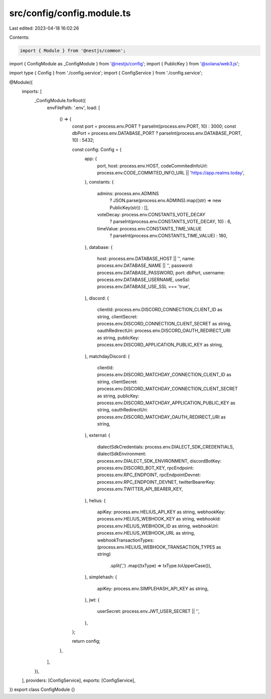 src/config/config.module.ts
===========================

Last edited: 2023-04-18 16:02:26

Contents:

.. code-block:: ts

    import { Module } from '@nestjs/common';
import { ConfigModule as _ConfigModule } from '@nestjs/config';
import { PublicKey } from '@solana/web3.js';

import type { Config } from './config.service';
import { ConfigService } from './config.service';

@Module({
  imports: [
    _ConfigModule.forRoot({
      envFilePath: '.env',
      load: [
        () => {
          const port = process.env.PORT ? parseInt(process.env.PORT, 10) : 3000;
          const dbPort = process.env.DATABASE_PORT ? parseInt(process.env.DATABASE_PORT, 10) : 5432;

          const config: Config = {
            app: {
              port,
              host: process.env.HOST,
              codeCommitedInfoUrl: process.env.CODE_COMMITED_INFO_URL || 'https://app.realms.today',
            },
            constants: {
              admins: process.env.ADMINS
                ? JSON.parse(process.env.ADMINS).map((str) => new PublicKey(str))
                : [],
              voteDecay: process.env.CONSTANTS_VOTE_DECAY
                ? parseInt(process.env.CONSTANTS_VOTE_DECAY, 10)
                : 6,
              timeValue: process.env.CONSTANTS_TIME_VALUE
                ? parseInt(process.env.CONSTANTS_TIME_VALUE)
                : 180,
            },
            database: {
              host: process.env.DATABASE_HOST || '',
              name: process.env.DATABASE_NAME || '',
              password: process.env.DATABASE_PASSWORD,
              port: dbPort,
              username: process.env.DATABASE_USERNAME,
              useSsl: process.env.DATABASE_USE_SSL === 'true',
            },
            discord: {
              clientId: process.env.DISCORD_CONNECTION_CLIENT_ID as string,
              clientSecret: process.env.DISCORD_CONNECTION_CLIENT_SECRET as string,
              oauthRedirectUri: process.env.DISCORD_OAUTH_REDIRECT_URI as string,
              publicKey: process.env.DISCORD_APPLICATION_PUBLIC_KEY as string,
            },
            matchdayDiscord: {
              clientId: process.env.DISCORD_MATCHDAY_CONNECTION_CLIENT_ID as string,
              clientSecret: process.env.DISCORD_MATCHDAY_CONNECTION_CLIENT_SECRET as string,
              publicKey: process.env.DISCORD_MATCHDAY_APPLICATION_PUBLIC_KEY as string,
              oauthRedirectUri: process.env.DISCORD_MATCHDAY_OAUTH_REDIRECT_URI as string,
            },
            external: {
              dialectSdkCredentials: process.env.DIALECT_SDK_CREDENTIALS,
              dialectSdkEnvironment: process.env.DIALECT_SDK_ENVIRONMENT,
              discordBotKey: process.env.DISCORD_BOT_KEY,
              rpcEndpoint: process.env.RPC_ENDPOINT,
              rpcEndpointDevnet: process.env.RPC_ENDPOINT_DEVNET,
              twitterBearerKey: process.env.TWITTER_API_BEARER_KEY,
            },
            helius: {
              apiKey: process.env.HELIUS_API_KEY as string,
              webhookKey: process.env.HELIUS_WEBHOOK_KEY as string,
              webhookId: process.env.HELIUS_WEBHOOK_ID as string,
              webhookUrl: process.env.HELIUS_WEBHOOK_URL as string,
              webhookTransactionTypes: (process.env.HELIUS_WEBHOOK_TRANSACTION_TYPES as string)
                .split(',')
                .map((txType) => txType.toUpperCase()),
            },
            simplehash: {
              apiKey: process.env.SIMPLEHASH_API_KEY as string,
            },
            jwt: {
              userSecret: process.env.JWT_USER_SECRET || '',
            },
          };

          return config;
        },
      ],
    }),
  ],
  providers: [ConfigService],
  exports: [ConfigService],
})
export class ConfigModule {}


